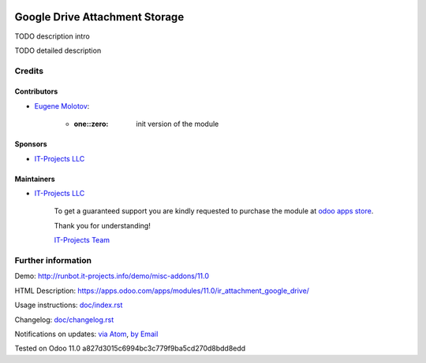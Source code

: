 .. image:: https://img.shields.io/badge/license-MIT-blue.svg
   :target: https://opensource.org/licenses/MIT
   :alt: License: MIT

=================================
 Google Drive Attachment Storage
=================================

TODO description intro

TODO detailed description

Credits
=======

Contributors
------------
* `Eugene Molotov <https://it-projects.info/team/em230418>`__:

      * :one::zero: init version of the module

Sponsors
--------
* `IT-Projects LLC <https://it-projects.info>`__

Maintainers
-----------
* `IT-Projects LLC <https://it-projects.info>`__

      To get a guaranteed support
      you are kindly requested to purchase the module
      at `odoo apps store <https://apps.odoo.com/apps/modules/11.0/ir_attachment_google_drive/>`__.

      Thank you for understanding!

      `IT-Projects Team <https://www.it-projects.info/team>`__

Further information
===================

Demo: http://runbot.it-projects.info/demo/misc-addons/11.0

HTML Description: https://apps.odoo.com/apps/modules/11.0/ir_attachment_google_drive/

Usage instructions: `<doc/index.rst>`_

Changelog: `<doc/changelog.rst>`_

Notifications on updates: `via Atom <https://github.com/it-projects-llc/misc-addons/commits/11.0/ir_attachment_google_drive.atom>`_, `by Email <https://blogtrottr.com/?subscribe=https://github.com/it-projects-llc/misc-addons/commits/11.0/ir_attachment_google_drive.atom>`_

Tested on Odoo 11.0 a827d3015c6994bc3c779f9ba5cd270d8bdd8edd
